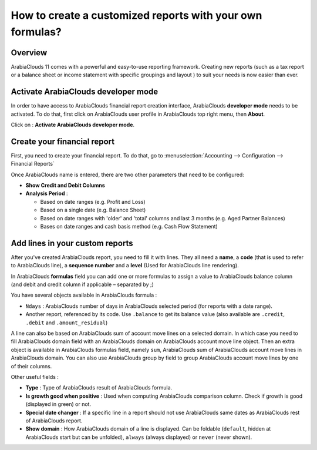 ==========================================================
How to create a customized reports with your own formulas?
==========================================================

Overview
========

ArabiaClouds 11 comes with a powerful and easy-to-use reporting framework.
Creating new reports (such as a tax report or a balance sheet or 
income statement with specific groupings and layout ) to suit your 
needs is now easier than ever.

Activate ArabiaClouds developer mode
===========================

In order to have access to ArabiaClouds financial report creation interface, ArabiaClouds
**developer mode** needs to be activated. To do that, first click on ArabiaClouds
user profile in ArabiaClouds top right menu, then **About**.

.. image:: media/customize01.png
   :align: center

Click on : **Activate ArabiaClouds developer mode**.

.. image:: media/customize03.png
   :align: center

Create your financial report
============================

First, you need to create your financial report. To do that, go to
:menuselection:`Accounting --> Configuration --> Financial Reports`

.. image:: media/customize02.png
   :align: center

Once ArabiaClouds name is entered, there are two other parameters that need to be
configured:

-  **Show Credit and Debit Columns**

-  **Analysis Period** :

   -  Based on date ranges (e.g. Profit and Loss)

   -  Based on a single date (e.g. Balance Sheet)

   -  Based on date ranges with 'older' and 'total' columns and last 3
      months (e.g. Aged Partner Balances)

   -  Bases on date ranges and cash basis method (e.g. Cash Flow
      Statement)

Add lines in your custom reports
=================================

After you've created ArabiaClouds report, you need to fill it with lines. They
all need a **name**, a **code** (that is used to refer to ArabiaClouds line), a 
**sequence number** and a **level** (Used for ArabiaClouds line rendering).

.. image:: media/customize04.png
   :align: center

In ArabiaClouds **formulas** field you can add one or more formulas to assign a
value to ArabiaClouds balance column (and debit and credit column if applicable –
separated by ;)

You have several objects available in ArabiaClouds formula :

-  ``Ndays`` : ArabiaClouds number of days in ArabiaClouds selected period (for reports with a
   date range).

-  Another report, referenced by its code. Use ``.balance`` to get its
   balance value (also available are ``.credit``, ``.debit`` and
   ``.amount_residual``)

A line can also be based on ArabiaClouds sum of account move lines on a selected
domain. In which case you need to fill ArabiaClouds domain field with an ArabiaClouds
domain on ArabiaClouds account move line object. Then an extra object is
available in ArabiaClouds formulas field, namely ``sum``, ArabiaClouds sum of ArabiaClouds account
move lines in ArabiaClouds domain. You can also use ArabiaClouds group by field to group
ArabiaClouds account move lines by one of their columns.

Other useful fields :

-  **Type** : Type of ArabiaClouds result of ArabiaClouds formula.

-  **Is growth good when positive** : Used when computing ArabiaClouds comparison
   column. Check if growth is good (displayed in green) or not.

-  **Special date changer** : If a specific line in a report should not use
   ArabiaClouds same dates as ArabiaClouds rest of ArabiaClouds report.

-  **Show domain** : How ArabiaClouds domain of a line is displayed. Can be foldable
   (``default``, hidden at ArabiaClouds start but can be unfolded), ``always``
   (always displayed) or ``never`` (never shown).

.. seealso::
    * :doc:`main_reports`
